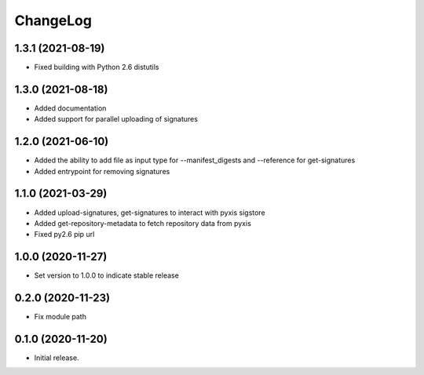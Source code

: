 ChangeLog
=========

1.3.1 (2021-08-19)
------------------

* Fixed building with Python 2.6 distutils

1.3.0 (2021-08-18)
------------------

* Added documentation
* Added support for parallel uploading of signatures

1.2.0 (2021-06-10)
------------------

* Added the ability to add file as input type for --manifest_digests and --reference for get-signatures
* Added entrypoint for removing signatures

1.1.0 (2021-03-29)
------------------

* Added upload-signatures, get-signatures to interact with pyxis sigstore
* Added get-repository-metadata to fetch repository data from pyxis
* Fixed py2.6 pip url

1.0.0 (2020-11-27)
------------------

* Set version to 1.0.0 to indicate stable release

0.2.0 (2020-11-23)
------------------

* Fix module path


0.1.0 (2020-11-20)
------------------

* Initial release.


